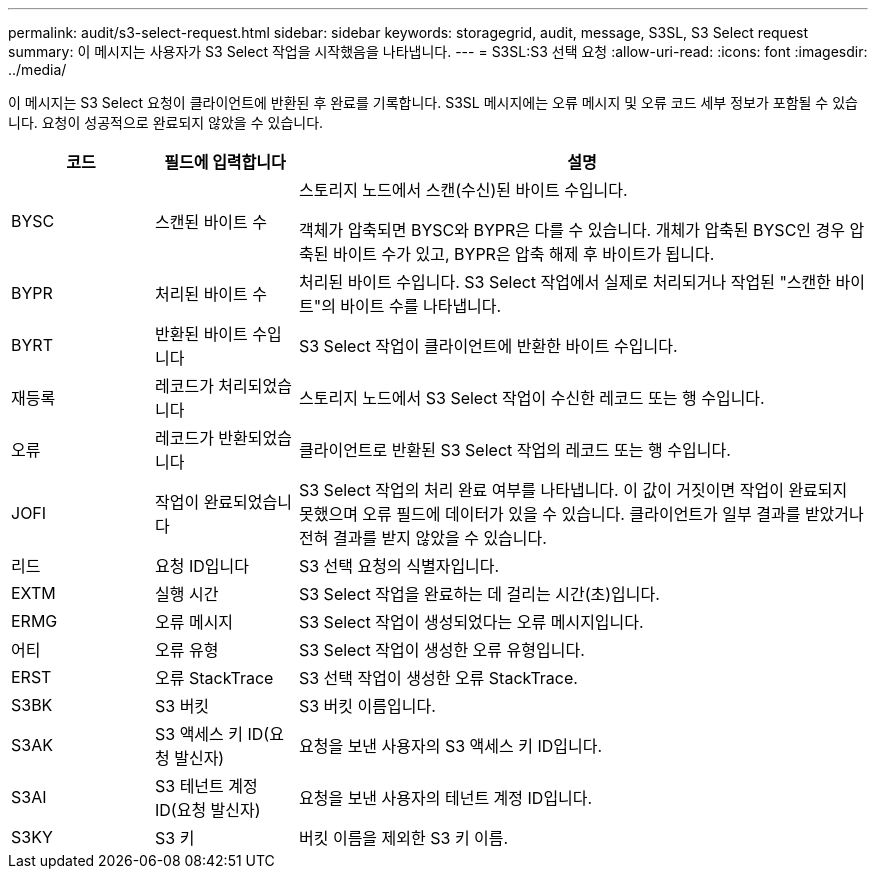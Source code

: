---
permalink: audit/s3-select-request.html 
sidebar: sidebar 
keywords: storagegrid, audit, message, S3SL, S3 Select request 
summary: 이 메시지는 사용자가 S3 Select 작업을 시작했음을 나타냅니다. 
---
= S3SL:S3 선택 요청
:allow-uri-read: 
:icons: font
:imagesdir: ../media/


[role="lead"]
이 메시지는 S3 Select 요청이 클라이언트에 반환된 후 완료를 기록합니다. S3SL 메시지에는 오류 메시지 및 오류 코드 세부 정보가 포함될 수 있습니다. 요청이 성공적으로 완료되지 않았을 수 있습니다.

[cols="1a,1a,4a"]
|===
| 코드 | 필드에 입력합니다 | 설명 


 a| 
BYSC
 a| 
스캔된 바이트 수
 a| 
스토리지 노드에서 스캔(수신)된 바이트 수입니다.

객체가 압축되면 BYSC와 BYPR은 다를 수 있습니다. 개체가 압축된 BYSC인 경우 압축된 바이트 수가 있고, BYPR은 압축 해제 후 바이트가 됩니다.



 a| 
BYPR
 a| 
처리된 바이트 수
 a| 
처리된 바이트 수입니다. S3 Select 작업에서 실제로 처리되거나 작업된 "스캔한 바이트"의 바이트 수를 나타냅니다.



 a| 
BYRT
 a| 
반환된 바이트 수입니다
 a| 
S3 Select 작업이 클라이언트에 반환한 바이트 수입니다.



 a| 
재등록
 a| 
레코드가 처리되었습니다
 a| 
스토리지 노드에서 S3 Select 작업이 수신한 레코드 또는 행 수입니다.



 a| 
오류
 a| 
레코드가 반환되었습니다
 a| 
클라이언트로 반환된 S3 Select 작업의 레코드 또는 행 수입니다.



 a| 
JOFI
 a| 
작업이 완료되었습니다
 a| 
S3 Select 작업의 처리 완료 여부를 나타냅니다. 이 값이 거짓이면 작업이 완료되지 못했으며 오류 필드에 데이터가 있을 수 있습니다. 클라이언트가 일부 결과를 받았거나 전혀 결과를 받지 않았을 수 있습니다.



 a| 
리드
 a| 
요청 ID입니다
 a| 
S3 선택 요청의 식별자입니다.



 a| 
EXTM
 a| 
실행 시간
 a| 
S3 Select 작업을 완료하는 데 걸리는 시간(초)입니다.



 a| 
ERMG
 a| 
오류 메시지
 a| 
S3 Select 작업이 생성되었다는 오류 메시지입니다.



 a| 
어티
 a| 
오류 유형
 a| 
S3 Select 작업이 생성한 오류 유형입니다.



 a| 
ERST
 a| 
오류 StackTrace
 a| 
S3 선택 작업이 생성한 오류 StackTrace.



 a| 
S3BK
 a| 
S3 버킷
 a| 
S3 버킷 이름입니다.



 a| 
S3AK
 a| 
S3 액세스 키 ID(요청 발신자)
 a| 
요청을 보낸 사용자의 S3 액세스 키 ID입니다.



 a| 
S3AI
 a| 
S3 테넌트 계정 ID(요청 발신자)
 a| 
요청을 보낸 사용자의 테넌트 계정 ID입니다.



 a| 
S3KY
 a| 
S3 키
 a| 
버킷 이름을 제외한 S3 키 이름.

|===